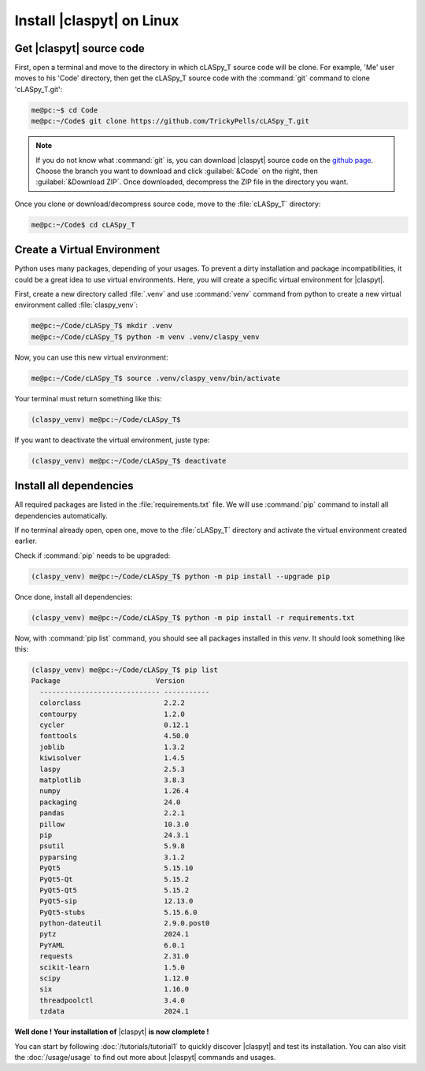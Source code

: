 Install |claspyt| on Linux
==========================

Get |claspyt| source code
-------------------------

First, open a terminal and move to the directory in which cLASpy_T source code will be clone. For example, 'Me' user moves to his 'Code' directory, then get the cLASpy_T source code with the :command:`git` command to clone 'cLASpy_T.git':

.. code-block:: console

  me@pc:~$ cd Code
  me@pc:~/Code$ git clone https://github.com/TrickyPells/cLASpy_T.git

.. note::

  If you do not know what :command:`git` is, you can download |claspyt| source code on the `github page <https://github.com/TrickyPells/cLASpy_T>`_.
  Choose the branch you want to download and click :guilabel:`&Code` on the right, then :guilabel:`&Download ZIP`.
  Once downloaded, decompress the ZIP file in the directory you want.

Once you clone or download/decompress source code, move to the :file:`cLASpy_T` directory:

.. code-block:: console

  me@pc:~/Code$ cd cLASpy_T

Create a Virtual Environment
----------------------------

Python uses many packages, depending of your usages. To prevent a dirty installation and package incompatibilities, it could be a great idea to use virtual environments. Here, you will create a specific virtual environment for |claspyt|.

First, create a new directory called :file:`.venv` and use :command:`venv` command from python to create a new virtual environment called :file:`claspy_venv`:

.. code-block:: console

  me@pc:~/Code/cLASpy_T$ mkdir .venv
  me@pc:~/Code/cLASpy_T$ python -m venv .venv/claspy_venv

Now, you can use this new virtual environment:

.. code-block:: console

  me@pc:~/Code/cLASpy_T$ source .venv/claspy_venv/bin/activate

Your terminal must return something like this:

.. code-block:: console

  (claspy_venv) me@pc:~/Code/cLASpy_T$

If you want to deactivate the virtual environment, juste type:

.. code-block:: console

  (claspy_venv) me@pc:~/Code/cLASpy_T$ deactivate

Install all dependencies
------------------------

All required packages are listed in the :file:`requirements.txt` file. We will use :command:`pip` command to install all dependencies automatically.

If no terminal already open, open one, move to the :file:`cLASpy_T` directory and activate the virtual environment created earlier.

Check if :command:`pip` needs to be upgraded:

.. code-block:: console

  (claspy_venv) me@pc:~/Code/cLASpy_T$ python -m pip install --upgrade pip

Once done, install all dependencies:

.. code-block:: console

  (claspy_venv) me@pc:~/Code/cLASpy_T$ python -m pip install -r requirements.txt


Now, with :command:`pip list` command, you should see all packages installed in this *venv*. It should look something like this:

.. code-block:: console

  (claspy_venv) me@pc:~/Code/cLASpy_T$ pip list
  Package                       Version
    ----------------------------- -----------
    colorclass                    2.2.2
    contourpy                     1.2.0
    cycler                        0.12.1
    fonttools                     4.50.0
    joblib                        1.3.2
    kiwisolver                    1.4.5
    laspy                         2.5.3
    matplotlib                    3.8.3
    numpy                         1.26.4
    packaging                     24.0
    pandas                        2.2.1
    pillow                        10.3.0
    pip                           24.3.1
    psutil                        5.9.8
    pyparsing                     3.1.2
    PyQt5                         5.15.10
    PyQt5-Qt                      5.15.2
    PyQt5-Qt5                     5.15.2
    PyQt5-sip                     12.13.0
    PyQt5-stubs                   5.15.6.0
    python-dateutil               2.9.0.post0
    pytz                          2024.1
    PyYAML                        6.0.1
    requests                      2.31.0
    scikit-learn                  1.5.0
    scipy                         1.12.0
    six                           1.16.0
    threadpoolctl                 3.4.0
    tzdata                        2024.1

**Well done ! Your installation of** |claspyt| **is now clomplete !**

You can start by following :doc:`/tutorials/tutorial1` to quickly discover |claspyt| and test its installation. You can also visit the :doc:`/usage/usage` to find out more about |claspyt| commands and usages.